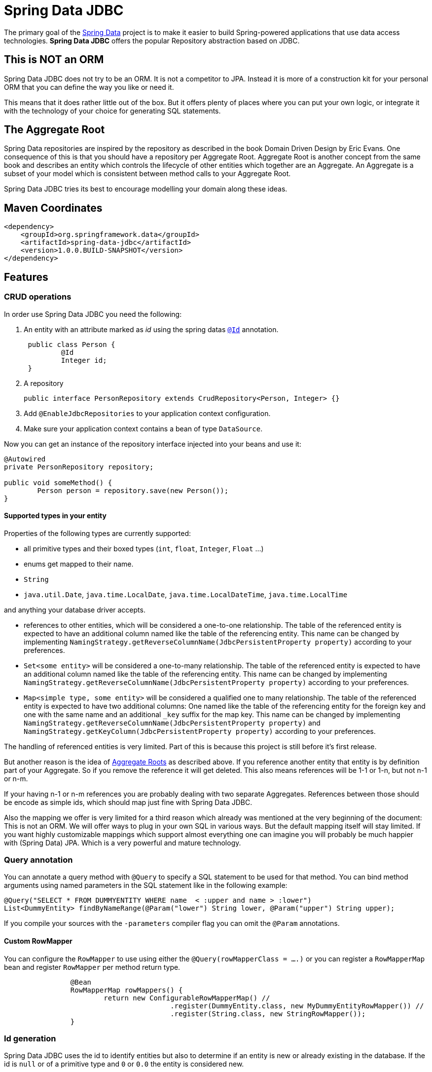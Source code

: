 = Spring Data JDBC

The primary goal of the http://projects.spring.io/spring-data[Spring Data] project is to make it easier to build Spring-powered applications that use data access technologies. *Spring Data JDBC* offers the popular Repository abstraction based on JDBC.

== This is NOT an ORM

Spring Data JDBC does not try to be an ORM. It is not a competitor to JPA.
Instead it is more of a construction kit for your personal ORM that you can define the way you like or need it.

This means that it does rather little out of the box.
But it offers plenty of places where you can put your own logic, or integrate it with the technology of your choice for generating SQL statements.

== The Aggregate Root

Spring Data repositories are inspired by the repository as described in the book Domain Driven Design by Eric Evans.
One consequence of this is that you should have a repository per Aggregate Root.
Aggregate Root is another concept from the same book and describes an entity which controls the lifecycle of other entities which together are an Aggregate.
An Aggregate is a subset of your model which is consistent between method calls to your Aggregate Root.

Spring Data JDBC tries its best to encourage modelling your domain along these ideas.

== Maven Coordinates

[source,xml]
----
<dependency>
    <groupId>org.springframework.data</groupId>
    <artifactId>spring-data-jdbc</artifactId>
    <version>1.0.0.BUILD-SNAPSHOT</version>
</dependency>
----

== Features

=== CRUD operations

In order use Spring Data JDBC you need the following:

1. An entity with an attribute marked as _id_ using the spring datas https://docs.spring.io/spring-data/commons/docs/current/api/org/springframework/data/annotation/Id.html[`@Id`] annotation.
+
[source,java]
----
 public class Person {
	 @Id
	 Integer id;
 }
----
+
1. A repository
+
[source,java]
----
public interface PersonRepository extends CrudRepository<Person, Integer> {}
----
+
1. Add `@EnableJdbcRepositories` to your application context configuration.
1. Make sure your application context contains a bean of type `DataSource`.

Now you can get an instance of the repository interface injected into your beans and use it:

[source,java]
----
@Autowired
private PersonRepository repository;

public void someMethod() {
	Person person = repository.save(new Person());
}
----

==== Supported types in your entity

Properties of the following types are currently supported:

* all primitive types and their boxed types (`int`, `float`, `Integer`, `Float` ...)

* enums get mapped to their name.

* `String`

* `java.util.Date`, `java.time.LocalDate`, `java.time.LocalDateTime`, `java.time.LocalTime`

and anything your database driver accepts.

* references to other entities, which will be considered a one-to-one relationship.
The table of the referenced entity is expected to have an additional column named like the table of the referencing entity.
This name can be changed by implementing `NamingStrategy.getReverseColumnName(JdbcPersistentProperty property)` according to your preferences.

* `Set<some entity>` will be considered a one-to-many relationship.
The table of the referenced entity is expected to have an additional column named like the table of the referencing entity.
This name can be changed by implementing `NamingStrategy.getReverseColumnName(JdbcPersistentProperty property)` according to your preferences.

* `Map<simple type, some entity>` will be considered a qualified one to many relationship.
The table of the referenced entity is expected to have two additional columns: One named like the table of the referencing entity for the foreign key and one with the same name and an additional `_key` suffix for the map key.
This name can be changed by implementing `NamingStrategy.getReverseColumnName(JdbcPersistentProperty property)` and `NamingStrategy.getKeyColumn(JdbcPersistentProperty property)` according to your preferences.

The handling of referenced entities is very limited.
Part of this is because this project is still before it's first release.

But another reason is the idea of <<The Aggregate Root,Aggregate Roots>> as described above.
If you reference another entity that entity is by definition part of your Aggregate.
So if you remove the reference it will get deleted.
This also means references will be 1-1 or 1-n, but not n-1 or n-m.

If your having n-1 or n-m references you are probably dealing with two separate Aggregates.
References between those should be encode as simple ids, which should map just fine with Spring Data JDBC.

Also the mapping we offer is very limited for a third reason which already was mentioned at the very beginning of the document: This is not an ORM.
We will offer ways to plug in your own SQL in various ways.
But the default mapping itself will stay limited.
If you want highly customizable mappings which support almost everything one can imagine you will probably be much happier with (Spring Data) JPA.
Which is a very powerful and mature technology.

=== Query annotation

You can annotate a query method with `@Query` to specify a SQL statement to be used for that method.
You can bind method arguments using named parameters in the SQL statement like in the following example:

[source,java]
----
@Query("SELECT * FROM DUMMYENTITY WHERE name  < :upper and name > :lower")
List<DummyEntity> findByNameRange(@Param("lower") String lower, @Param("upper") String upper);
----

If you compile your sources with the `-parameters` compiler flag you can omit the `@Param` annotations.

==== Custom RowMapper

You can configure the `RowMapper` to use using either the `@Query(rowMapperClass = ....)` or you can register a `RowMapperMap` bean and register `RowMapper` per method return type.

[source,java]
----

		@Bean
		RowMapperMap rowMappers() {
			return new ConfigurableRowMapperMap() //
					.register(DummyEntity.class, new MyDummyEntityRowMapper()) //
					.register(String.class, new StringRowMapper());
		}

----


=== Id generation

Spring Data JDBC uses the id to identify entities but also to determine if an entity is new or already existing in the database.
If the id is `null` or of a primitive type and `0` or `0.0` the entity is considered new.

When your data base has some autoincrement column for the id column the generated value will get set in the entity after inserting it into the database.

There are few ways to tweak this behavior.
If you don't like the logic to distinguish between new and existing entities you can implement https://docs.spring.io/spring-data/commons/docs/current/api/org/springframework/data/domain/Persistable.html[`Persistable`] with your entity and overwrite `isNew()` with your own logic.

One important constraint is that after saving an entity the entity shouldn't be _new_ anymore.
With autoincrement columns this happens automatically since the the id gets set by Spring Data with the value from the id column.
If you are not using autoincrement columns you can use that using a `BeforeSave`-listener which sets the id of the entity (see below).

=== NamingStrategy

When you use the standard implementations of `CrudRepository` as provided by Spring Data JDBC it will expect a certain table structure.
You can tweak that by providing a https://github.com/spring-projects/spring-data-jdbc/blob/master/src/main/java/org/springframework/data/jdbc/mapping/model/NamingStrategy.java[`NamingStrategy`] in your application context.

=== Events

Spring Data Jdbc triggers events which will get publish to any matching `ApplicationListener`  in the application context.
For example the following listener will get invoked before an aggregate gets saved.

[source,java]
----
@Bean
public ApplicationListener<BeforeSave> timeStampingSaveTime() {

	return event -> {

		Object entity = event.getEntity();
		if (entity instanceof Category) {
			Category category = (Category) entity;
			category.timeStamp();
		}
	};
}
----

.Available events
|===
| Event | When It's Published

| https://github.com/spring-projects/spring-data-jdbc/blob/master/src/main/java/org/springframework/data/jdbc/mapping/event/BeforeDelete.java[`BeforeDelete`]
| before an aggregate root gets deleted.

| https://github.com/spring-projects/spring-data-jdbc/blob/master/src/main/java/org/springframework/data/jdbc/mapping/event/AfterDelete.java[`AfterDelete`]
| after an aggregate root got deleted.

| https://github.com/spring-projects/spring-data-jdbc/blob/master/src/main/java/org/springframework/data/jdbc/mapping/event/AfterDelete.java[`BeforeSave`]
| before an aggregate root gets saved, i.e. inserted or updated but after the decision was made if it will get updated or deleted.
The event has a reference to an https://github.com/spring-projects/spring-data-jdbc/blob/master/src/main/java/org/springframework/data/jdbc/core/conversion/AggregateChange.java[`AggregateChange`] instance.
The instance can be modified by adding or removing https://github.com/spring-projects/spring-data-jdbc/blob/master/src/main/java/org/springframework/data/jdbc/core/conversion/DbAction.java[`DbAction`]s.

| https://github.com/spring-projects/spring-data-jdbc/blob/master/src/main/java/org/springframework/data/jdbc/mapping/event/AfterSave.java[`AfterSave`]
| after an aggregate root gets saved, i.e. inserted or updated.

| https://github.com/spring-projects/spring-data-jdbc/blob/master/src/main/java/org/springframework/data/jdbc/mapping/event/AfterDelete.java[`AfterCreation`]
| after an aggregate root got created from a database `ResultSet` and all it's property set
|===


=== MyBatis

For each operation in `CrudRepository` Spring Data Jdbc will execute multiple statements.
If there is a https://github.com/mybatis/mybatis-3/blob/master/src/main/java/org/apache/ibatis/session/SqlSessionFactory.java[`SqlSessionFactory`] in the application context, it will checked if it offers a statement for each step.
If one is found that statement will be used (including its configured mapping to an entity).

The name of the statement is constructed by concatenating the fully qualified name of the entity type  with `Mapper.` and a string determining the kind of statement.
E.g. if an instance of `org.example.User` is to be inserted Spring Data Jdbc will look for a statement named `org.example.UserMapper.insert`.

Upon execution of the statement an instance of [`MyBatisContext`] will get passed as an argument which makes various arguments available to the statement.

[cols="default,default,default,asciidoc"]
|===
| Name | Purpose | CrudRepository methods which might trigger this statement | Attributes available in the `MyBatisContext`

| `insert` | Insert for a single entity. This also applies for entities referenced by the aggregate root. | `save`, `saveAll`. |
`getInstance`:
        the instance to be saved

`getDomainType`: the type of the entity to be saved.

`get(<key>)`: id of the referencing entity, where `<key>` is the name of the back reference column as provided by the `NamingStrategy`.


| `update` | Update for a single entity. This also applies for entities referenced by the aggregate root. | `save`, `saveAll`.|
`getInstance`: the instance to be saved

`getDomainType`: the type of the entity to be saved.

| `delete` | Delete  a single entity. | `delete`, `deleteById`.|
`getId`: the id of the instance to be deleted

`getDomainType`: the type of the entity to be deleted.

| `deleteAll.<propertyPath>` | Delete all entities referenced by any aggregate root of the type used as prefix via the given property path.
Note that the type used for prefixing the statement name is the name of the aggregate root not the one of the entity to be deleted. | `deleteAll`.|

`getDomainType`: the type of the entities to be deleted.

| `deleteAll` | Delete all aggregate roots of the type used as the prefix | `deleteAll`.|

`getDomainType`: the type of the entities to be deleted.

| `delete.<propertyPath>` | Delete all entities referenced by an aggregate root via the given propertyPath | `deleteById`.|

`getId`: the id of the aggregate root for which referenced entities are to be deleted.

`getDomainType`: the type of the entities to be deleted.


| `findById` | Select an aggregate root by id | `findById`.|

`getId`: the id of the entity to load.

`getDomainType`: the type of the entity to load.

| `findAll` | Select all aggregate roots | `findAll`.|

`getDomainType`: the type of the entity to load.

| `findAllById` | Select a set of aggregate roots by ids | `findAllById`.|

`getId`: list of  ids of the entities to load.

`getDomainType`: the type of the entity to load.


| `findAllByProperty.<propertyName>` | Select a set of entities that is referenced by another entity. The type of the referencing entity is used for the prefix. The referenced entities type as the suffix. | All `find*` methods.|

`getId`: the id of the entity referencing the entities to be loaded.

`getDomainType`: the type of the entity to load.

| `count` | Count the number of aggregate root of the type used as prefix | `count` |

`getDomainType` the type of aggregate roots to count.
|===

== Features planned for the not to far future

=== Advance query annotation support

* customizable `RowMapper`
* projections
* modifying queries
* SpEL expressions

=== MyBatis per method support

The current MyBatis supported is rather elaborate in that it allows to execute multiple statements for a single method call.
But sometimes less is more and it should be possible to annotate a method with a simple annotation to identify a SQL statement in a MyBatis mapping to be executed.

=== Support of lists in entities

== Spring Boot integration

There is https://github.com/schauder/spring-data-jdbc-boot-starter[preliminary Spring Boot integration].

Currently you will need to build it locally.

== Getting Help

Right now the best source of information is the source code in this repository.
Especially the integration tests (When you are reading this on github type `t` and then `IntegrationTests.java`)

We are keeping an eye on the (soon to be created) https://stackoverflow.com/questions/tagged/spring-data-jdbc[spring-data-jdbc tag on stackoverflow].

If you think you found a bug, or have a feature request please https://jira.spring.io/browse/DATAJDBC/?selectedTab=com.atlassian.jira.jira-projects-plugin:summary-panel[create a ticket in our issue tracker].

== Execute Tests

=== Fast running tests

Fast running tests can executed with a simple

[source]
----
mvn test
----

This will execute unit tests and integration tests using an in-memory database.

=== Running tests with a real database

To run the integration tests against a specific database you need to have the database running on your local machine and then execute.

[source]
----
mvn test -Dspring.profiles.active=<databasetype>
----

This will also execute the unit tests.

Currently the following _databasetypes_ are available:

* hsql (default, does not require a running database)
* mysql
* postgres

=== Run tests with all databases

[source]
----
mvn test -Pall-dbs
----

This will execute the unit tests, and all the integration tests with all the databases we currently support for testing. The databases must be running.

== Contributing to Spring Data JDBC

Here are some ways for you to get involved in the community:

* Get involved with the Spring community by helping out on http://stackoverflow.com/questions/tagged/spring-data-jdbc[stackoverflow] by responding to questions and joining the debate.
* Create https://jira.spring.io/browse/DATAJDBC[JIRA] tickets for bugs and new features and comment and vote on the ones that you are interested in.
* Github is for social coding: if you want to write code, we encourage contributions through pull requests from http://help.github.com/forking/[forks of this repository]. If you want to contribute code this way, please reference a JIRA ticket as well covering the specific issue you are addressing.
* Watch for upcoming articles on Spring by http://spring.io/blog[subscribing] to spring.io.

Before we accept a non-trivial patch or pull request we will need you to https://cla.pivotal.io/sign/spring[sign the Contributor License Agreement]. Signing the contributor’s agreement does not grant anyone commit rights to the main repository, but it does mean that we can accept your contributions, and you will get an author credit if we do. If you forget to do so, you'll be reminded when you submit a pull request. Active contributors might be asked to join the core team, and given the ability to merge pull requests.
